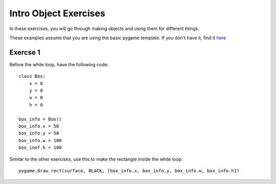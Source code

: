 Intro Object Exercises
======================

In these exercises, you will go through making objects and using them for different things.

These examples assume that you are using the basic pygame template.
If you don't have it, find it `here <https://github.com/Heroes-Academy/OOP_Fall2016/blob/master/code/base_pygame.py>`_


Exercse 1
*********

Before the while loop, have the following code:
::
    class Box:
        x = 0
        y = 0
        w = 0
        h = 0

    box_info = Box()
    box_info.x = 50
    box_info.y = 50
    box_info.w = 100
    box_inof.h = 100

Similar to the other exercises, use this to make the rectangle inside the while loop:
::
    pygame.draw.rect(surface, BLACK, [box_info.x, box_info.y, box_info.w, box_info.h])
